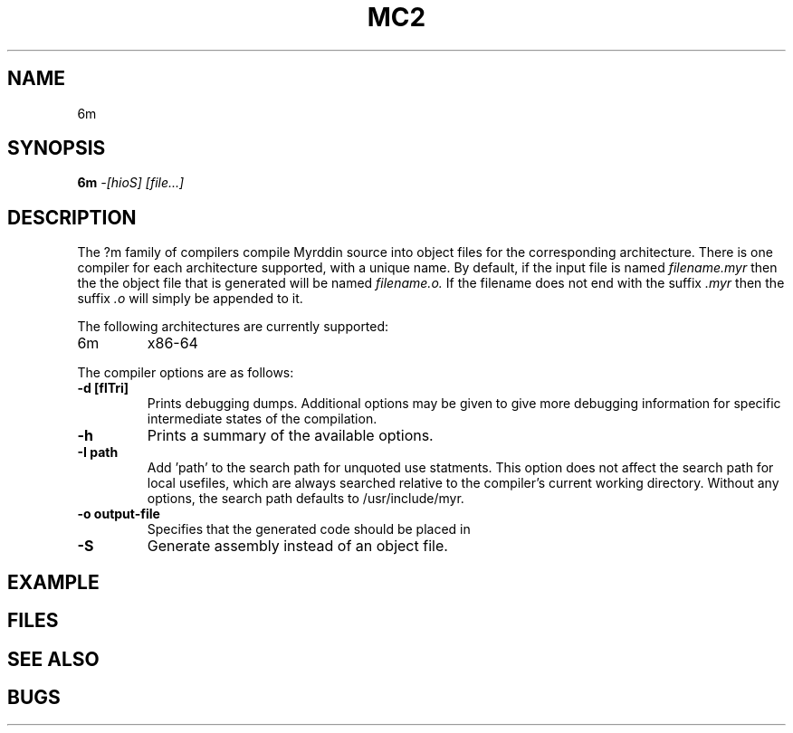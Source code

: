 .TH MC2 1
.SH NAME
6m
.SH SYNOPSIS
.B 6m
.I -[hioS]
.I [file...]
.br
.SH DESCRIPTION
.PP
The ?m family of compilers compile Myrddin source into object files
for the corresponding architecture. There is one compiler for each
architecture supported, with a unique name. By default, if the input
file is named
.I filename.myr
then the the object file that is generated will be named
.I filename.o.
If the filename does not end with the suffix
.I .myr
then the suffix
.I .o
will simply be appended to it.

.PP
The following architectures are currently supported:
.TP 
6m
x86-64

.PP
The compiler options are as follows:

.TP
.B -d [flTri]
Prints debugging dumps. Additional options may be given to give more
debugging information for specific intermediate states of the compilation.

.TP
.B -h
Prints a summary of the available options.

.TP
.B -I path
Add 'path' to the search path for unquoted use statments. This option
does not affect the search path for local usefiles, which are always
searched relative to the compiler's current working directory. Without
any options, the search path defaults to /usr/include/myr.

.TP
.B -o output-file
Specifies that the generated code should be placed in

.TP
.B -S
Generate assembly instead of an object file.

.SH EXAMPLE

.SH FILES

.SH SEE ALSO

.SH BUGS

